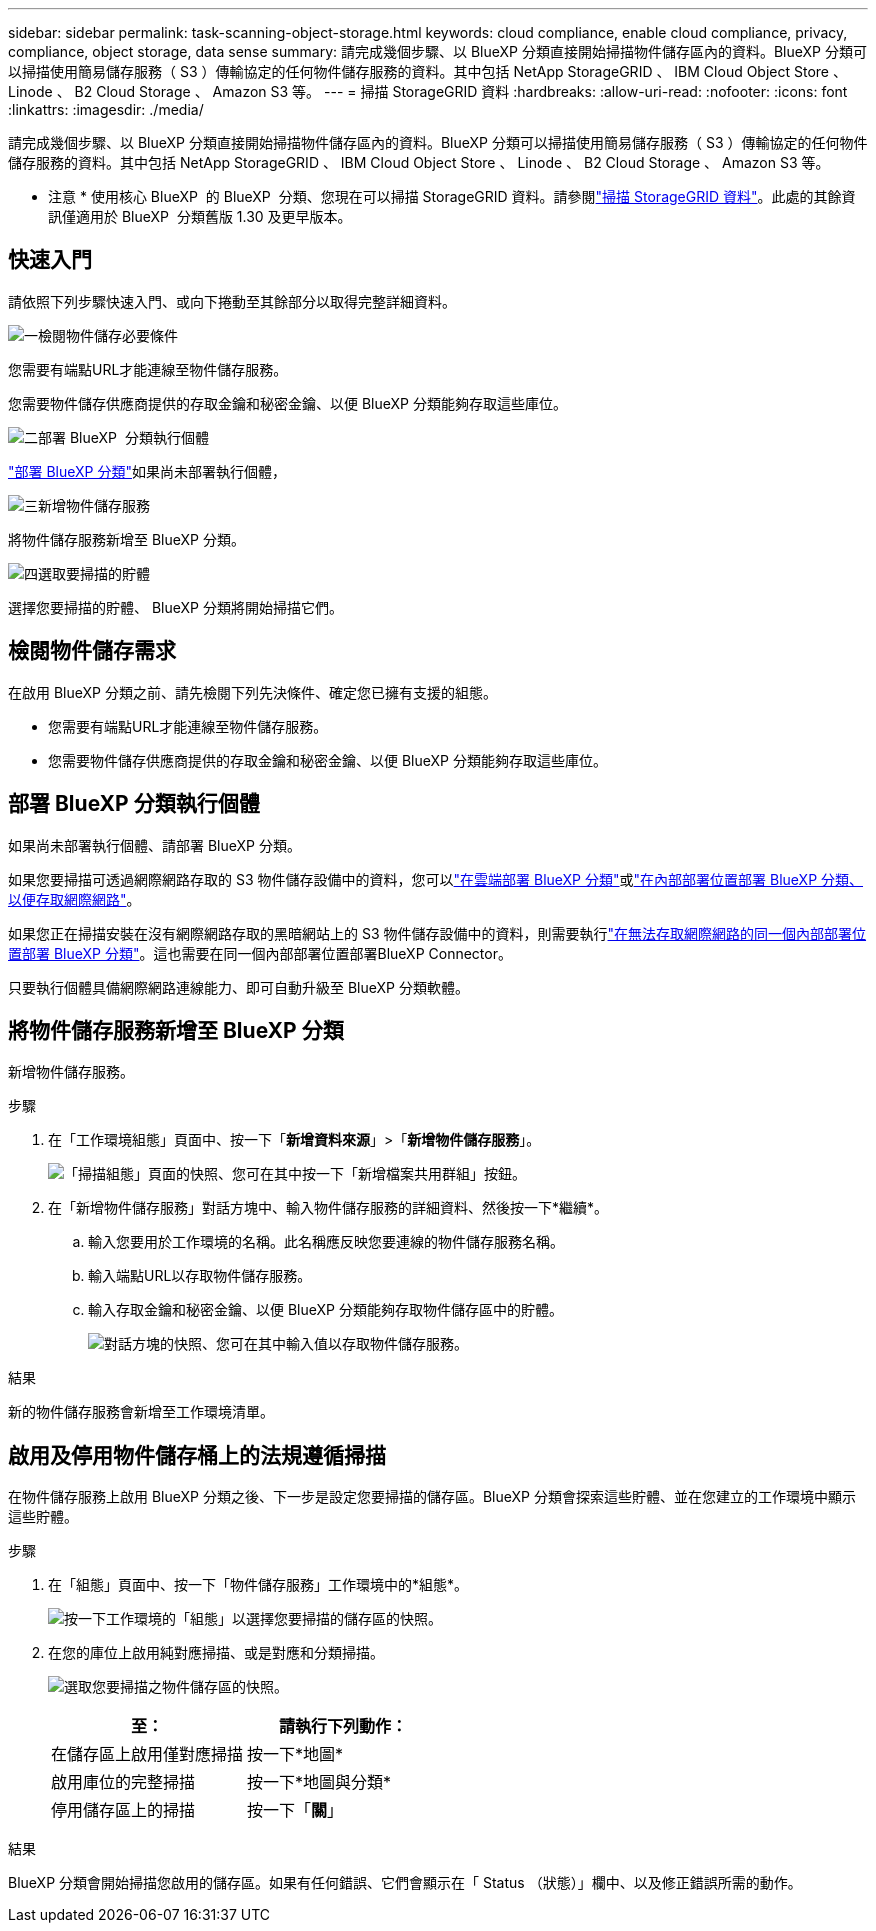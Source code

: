 ---
sidebar: sidebar 
permalink: task-scanning-object-storage.html 
keywords: cloud compliance, enable cloud compliance, privacy, compliance, object storage, data sense 
summary: 請完成幾個步驟、以 BlueXP 分類直接開始掃描物件儲存區內的資料。BlueXP 分類可以掃描使用簡易儲存服務（ S3 ）傳輸協定的任何物件儲存服務的資料。其中包括 NetApp StorageGRID 、 IBM Cloud Object Store 、 Linode 、 B2 Cloud Storage 、 Amazon S3 等。 
---
= 掃描 StorageGRID 資料
:hardbreaks:
:allow-uri-read: 
:nofooter: 
:icons: font
:linkattrs: 
:imagesdir: ./media/


[role="lead"]
請完成幾個步驟、以 BlueXP 分類直接開始掃描物件儲存區內的資料。BlueXP 分類可以掃描使用簡易儲存服務（ S3 ）傳輸協定的任何物件儲存服務的資料。其中包括 NetApp StorageGRID 、 IBM Cloud Object Store 、 Linode 、 B2 Cloud Storage 、 Amazon S3 等。

[]
====
* 注意 * 使用核心 BlueXP  的 BlueXP  分類、您現在可以掃描 StorageGRID 資料。請參閱link:task-scanning-storagegrid.html["掃描 StorageGRID 資料"]。此處的其餘資訊僅適用於 BlueXP  分類舊版 1.30 及更早版本。

====


== 快速入門

請依照下列步驟快速入門、或向下捲動至其餘部分以取得完整詳細資料。

.image:https://raw.githubusercontent.com/NetAppDocs/common/main/media/number-1.png["一"]檢閱物件儲存必要條件
[role="quick-margin-para"]
您需要有端點URL才能連線至物件儲存服務。

[role="quick-margin-para"]
您需要物件儲存供應商提供的存取金鑰和秘密金鑰、以便 BlueXP 分類能夠存取這些庫位。

.image:https://raw.githubusercontent.com/NetAppDocs/common/main/media/number-2.png["二"]部署 BlueXP  分類執行個體
[role="quick-margin-para"]
link:task-deploy-cloud-compliance.html["部署 BlueXP 分類"^]如果尚未部署執行個體，

.image:https://raw.githubusercontent.com/NetAppDocs/common/main/media/number-3.png["三"]新增物件儲存服務
[role="quick-margin-para"]
將物件儲存服務新增至 BlueXP 分類。

.image:https://raw.githubusercontent.com/NetAppDocs/common/main/media/number-4.png["四"]選取要掃描的貯體
[role="quick-margin-para"]
選擇您要掃描的貯體、 BlueXP 分類將開始掃描它們。



== 檢閱物件儲存需求

在啟用 BlueXP 分類之前、請先檢閱下列先決條件、確定您已擁有支援的組態。

* 您需要有端點URL才能連線至物件儲存服務。
* 您需要物件儲存供應商提供的存取金鑰和秘密金鑰、以便 BlueXP 分類能夠存取這些庫位。




== 部署 BlueXP 分類執行個體

如果尚未部署執行個體、請部署 BlueXP 分類。

如果您要掃描可透過網際網路存取的 S3 物件儲存設備中的資料，您可以link:task-deploy-cloud-compliance.html["在雲端部署 BlueXP 分類"^]或link:task-deploy-compliance-onprem.html["在內部部署位置部署 BlueXP 分類、以便存取網際網路"^]。

如果您正在掃描安裝在沒有網際網路存取的黑暗網站上的 S3 物件儲存設備中的資料，則需要執行link:task-deploy-compliance-dark-site.html["在無法存取網際網路的同一個內部部署位置部署 BlueXP 分類"^]。這也需要在同一個內部部署位置部署BlueXP Connector。

只要執行個體具備網際網路連線能力、即可自動升級至 BlueXP 分類軟體。



== 將物件儲存服務新增至 BlueXP 分類

新增物件儲存服務。

.步驟
. 在「工作環境組態」頁面中、按一下「*新增資料來源*」>「*新增物件儲存服務*」。
+
image:screenshot_compliance_add_object_storage_button.png["「掃描組態」頁面的快照、您可在其中按一下「新增檔案共用群組」按鈕。"]

. 在「新增物件儲存服務」對話方塊中、輸入物件儲存服務的詳細資料、然後按一下*繼續*。
+
.. 輸入您要用於工作環境的名稱。此名稱應反映您要連線的物件儲存服務名稱。
.. 輸入端點URL以存取物件儲存服務。
.. 輸入存取金鑰和秘密金鑰、以便 BlueXP 分類能夠存取物件儲存區中的貯體。
+
image:screenshot_compliance_add_object_storage.png["對話方塊的快照、您可在其中輸入值以存取物件儲存服務。"]





.結果
新的物件儲存服務會新增至工作環境清單。



== 啟用及停用物件儲存桶上的法規遵循掃描

在物件儲存服務上啟用 BlueXP 分類之後、下一步是設定您要掃描的儲存區。BlueXP 分類會探索這些貯體、並在您建立的工作環境中顯示這些貯體。

.步驟
. 在「組態」頁面中、按一下「物件儲存服務」工作環境中的*組態*。
+
image:screenshot_compliance_object_storage_config.png["按一下工作環境的「組態」以選擇您要掃描的儲存區的快照。"]

. 在您的庫位上啟用純對應掃描、或是對應和分類掃描。
+
image:screenshot_compliance_object_storage_select_buckets.png["選取您要掃描之物件儲存區的快照。"]

+
[cols="45,45"]
|===
| 至： | 請執行下列動作： 


| 在儲存區上啟用僅對應掃描 | 按一下*地圖* 


| 啟用庫位的完整掃描 | 按一下*地圖與分類* 


| 停用儲存區上的掃描 | 按一下「*關*」 
|===


.結果
BlueXP 分類會開始掃描您啟用的儲存區。如果有任何錯誤、它們會顯示在「 Status （狀態）」欄中、以及修正錯誤所需的動作。
